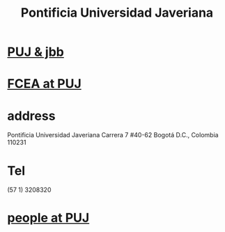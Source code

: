 :PROPERTIES:
:ID:       71bc3043-e020-47c3-8ea7-8a6183c3ea60
:ROAM_ALIASES: PUJ Javeriana
:END:
#+title: Pontificia Universidad Javeriana
* [[id:3301d219-858b-4a8f-b321-40dadf92aa15][PUJ & jbb]]
* [[id:70f2feab-b4d7-4120-ad9c-260ae22ac3de][FCEA at PUJ]]
* address
  Pontificia Universidad Javeriana
  Carrera 7 #40-62
  Bogotá D.C., Colombia 110231
* Tel
  (57 1) 3208320
* [[id:dc06c37d-d6a6-4ef1-94de-1616e9c2395e][people at PUJ]]
